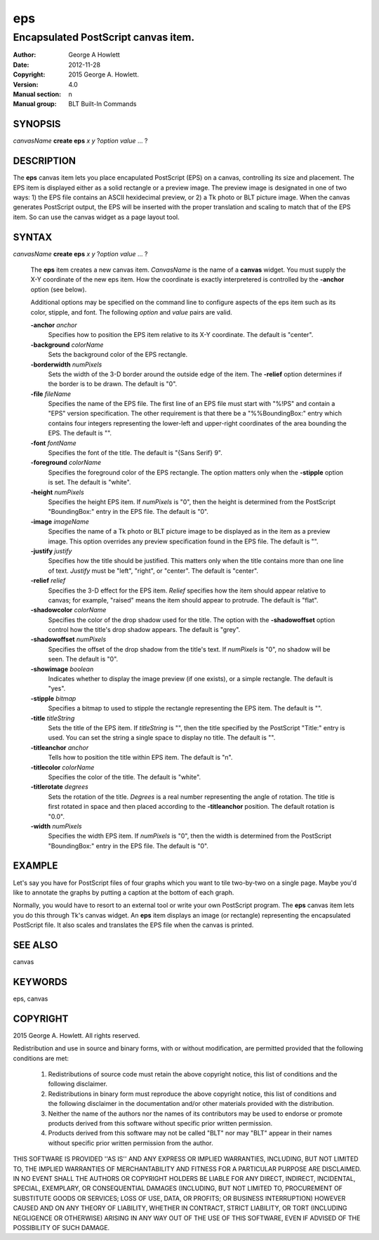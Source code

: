 
===============
eps
===============

------------------------------------
Encapsulated PostScript canvas item.
------------------------------------

:Author: George A Howlett
:Date:   2012-11-28
:Copyright: 2015 George A. Howlett.
:Version: 4.0
:Manual section: n
:Manual group: BLT Built-In Commands

SYNOPSIS
--------

*canvasName* **create eps** *x* *y* ?\ *option* *value* ... ?

DESCRIPTION
-----------

The **eps** canvas item lets you place encapulated PostScript (EPS) on a
canvas, controlling its size and placement.  The EPS item is displayed
either as a solid rectangle or a preview image.  The preview image is
designated in one of two ways: 1) the EPS file contains an ASCII
hexidecimal preview, or 2) a Tk photo or BLT picture image.  When the
canvas generates PostScript output, the EPS will be inserted with the
proper translation and scaling to match that of the EPS item. So can use
the canvas widget as a page layout tool.

SYNTAX
------

*canvasName* **create eps** *x* *y* ?\ *option* *value* ... ?

  The **eps** item creates a new canvas item. *CanvasName* is the name of a
  **canvas** widget.  You must supply the X-Y coordinate of the new eps
  item.  How the coordinate is exactly interpretered is controlled by the
  **-anchor** option (see below).

  Additional options may be specified on the command line to configure
  aspects of the eps item such as its color, stipple, and font.  The
  following *option* and *value* pairs are valid.

  **-anchor** *anchor*
     Specifies how to position the EPS item relative to its X-Y coordinate.
     The default is "center".

  **-background** *colorName*
     Sets the background color of the EPS rectangle.

  **-borderwidth** *numPixels*
     Sets the width of the 3-D border around the outside edge of the item.
     The **-relief** option determines if the border is to be drawn.
     The default is "0".

  **-file** *fileName*
     Specifies the name of the EPS file.  The first line of an EPS file
     must start with "%!PS" and contain a "EPS" version specification.  The
     other requirement is that there be a "%%BoundingBox:" entry which
     contains four integers representing the lower-left and upper-right
     coordinates of the area bounding the EPS.  The default is "".

  **-font** *fontName* 
     Specifies the font of the title. The default is "{Sans Serif} 9".

  **-foreground** *colorName*
     Specifies the foreground color of the EPS rectangle.  The option
     matters only when the **-stipple** option is set.  The default is
     "white".

  **-height** *numPixels*
     Specifies the height EPS item.  If *numPixels* is "0", then the
     height is determined from the PostScript "BoundingBox:" entry in the
     EPS file.  The default is "0".

  **-image** *imageName*
     Specifies the name of a Tk photo or BLT picture image to be displayed
     as in the item as a preview image.  This option overrides any preview
     specification found in the EPS file.  The default is "".

  **-justify** *justify*
     Specifies how the title should be justified.  This matters only when
     the title contains more than one line of text. *Justify* must be
     "left", "right", or "center".  The default is "center".

  **-relief** *relief*
     Specifies the 3-D effect for the EPS item.  *Relief* specifies how the
     item should appear relative to canvas; for example, "raised" means the
     item should appear to protrude.  The default is "flat".

  **-shadowcolor** *colorName*
     Specifies the color of the drop shadow used for the title.  The option
     with the **-shadowoffset** option control how the title's drop shadow
     appears.  The default is "grey".

  **-shadowoffset** *numPixels*
     Specifies the offset of the drop shadow from the title's text.  If
     *numPixels* is "0", no shadow will be seen.  The default is "0".

  **-showimage** *boolean*
     Indicates whether to display the image preview (if one exists), or a
     simple rectangle.  The default is "yes".

  **-stipple** *bitmap*
     Specifies a bitmap to used to stipple the rectangle representing the
     EPS item.  The default is "".

  **-title** *titleString*
     Sets the title of the EPS item.  If *titleString* is "", then the
     title specified by the PostScript "Title:" entry is used.  You can set
     the string a single space to display no title.  The default is "".

  **-titleanchor** *anchor*
     Tells how to position the title within EPS item.  The default is "n".

  **-titlecolor** *colorName*
     Specifies the color of the title.  The default is "white".

  **-titlerotate** *degrees*
     Sets the rotation of the title.  *Degrees* is a real number
     representing the angle of rotation.  The title is first rotated in
     space and then placed according to the **-titleanchor** position.
     The default rotation is "0.0".

  **-width** *numPixels*
     Specifies the width EPS item.  If *numPixels* is "0", then the width
     is determined from the PostScript "BoundingBox:" entry in the EPS
     file.  The default is "0". 

EXAMPLE
-------

Let's say you have for PostScript files of four graphs which you want to
tile two-by-two on a single page.  Maybe you'd like to annotate the graphs
by putting a caption at the bottom of each graph.

Normally, you would have to resort to an external tool or write your own
PostScript program.  The **eps** canvas item lets you do this through Tk's
canvas widget.  An **eps** item displays an image (or rectangle)
representing the encapsulated PostScript file.  It also scales and
translates the EPS file when the canvas is printed.

SEE ALSO
--------

canvas

KEYWORDS
--------

eps, canvas

COPYRIGHT
---------

2015 George A. Howlett. All rights reserved.

Redistribution and use in source and binary forms, with or without
modification, are permitted provided that the following conditions are
met:

 1) Redistributions of source code must retain the above copyright
    notice, this list of conditions and the following disclaimer.
 2) Redistributions in binary form must reproduce the above copyright
    notice, this list of conditions and the following disclaimer in
    the documentation and/or other materials provided with the distribution.
 3) Neither the name of the authors nor the names of its contributors may
    be used to endorse or promote products derived from this software
    without specific prior written permission.
 4) Products derived from this software may not be called "BLT" nor may
    "BLT" appear in their names without specific prior written permission
    from the author.

THIS SOFTWARE IS PROVIDED ''AS IS'' AND ANY EXPRESS OR IMPLIED WARRANTIES,
INCLUDING, BUT NOT LIMITED TO, THE IMPLIED WARRANTIES OF MERCHANTABILITY
AND FITNESS FOR A PARTICULAR PURPOSE ARE DISCLAIMED. IN NO EVENT SHALL THE
AUTHORS OR COPYRIGHT HOLDERS BE LIABLE FOR ANY DIRECT, INDIRECT,
INCIDENTAL, SPECIAL, EXEMPLARY, OR CONSEQUENTIAL DAMAGES (INCLUDING, BUT
NOT LIMITED TO, PROCUREMENT OF SUBSTITUTE GOODS OR SERVICES; LOSS OF USE,
DATA, OR PROFITS; OR BUSINESS INTERRUPTION) HOWEVER CAUSED AND ON ANY
THEORY OF LIABILITY, WHETHER IN CONTRACT, STRICT LIABILITY, OR TORT
(INCLUDING NEGLIGENCE OR OTHERWISE) ARISING IN ANY WAY OUT OF THE USE OF
THIS SOFTWARE, EVEN IF ADVISED OF THE POSSIBILITY OF SUCH DAMAGE.
